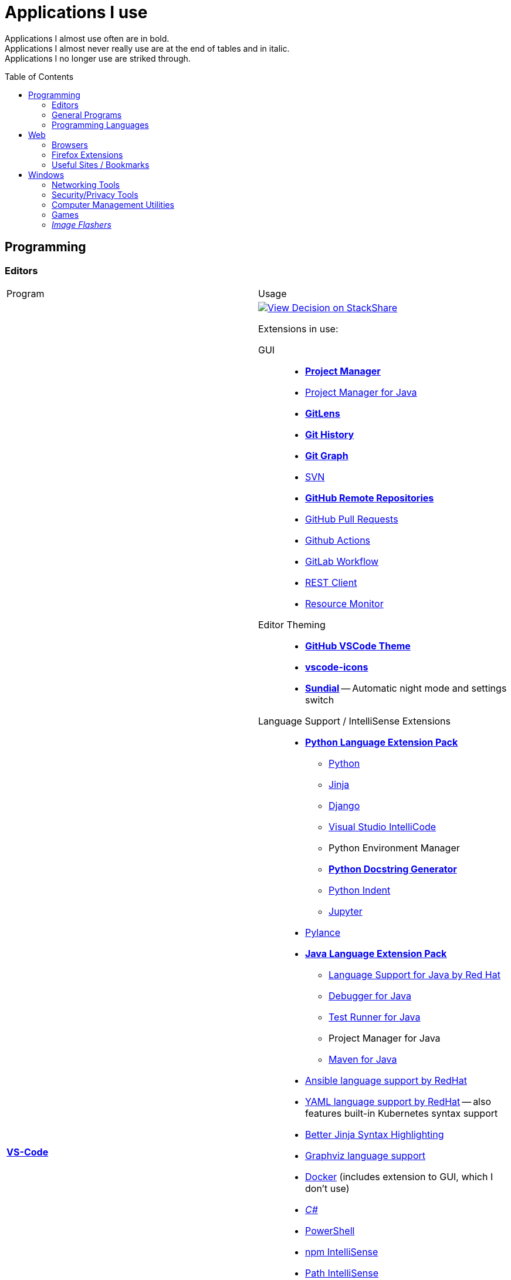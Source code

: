 = Applications I use
:toc:
:toc-placement!:

Applications I almost use often are in bold. +
Applications I almost never really use are at the end of tables and in italic. +
Applications I no longer use are striked through.

toc::[]

== Programming
=== Editors

[cols="a,a"]
|===
| Program | Usage
| https://code.visualstudio.com/[*VS-Code*]
|
https://stackshare.io/JonasPammer/decisions/108521050744396979[
image:https://img.shields.io/badge/View_Decision_on-stackshare-blue?logo=stackshare&logoColor=white[View Decision on StackShare]]

[[vscode-extensions]]
Extensions in use:

GUI::
* https://marketplace.visualstudio.com/items?itemName=alefragnani.project-manager[*Project Manager*]
* https://marketplace.visualstudio.com/items?itemName=vscjava.vscode-java-dependency[Project Manager for Java]
* https://marketplace.visualstudio.com/items?itemName=eamodio.gitlens[*GitLens*]
* https://marketplace.visualstudio.com/items?itemName=donjayamanne.githistory[*Git History*]
* https://marketplace.visualstudio.com/items?itemName=mhutchie.git-graph[*Git Graph*]
* https://marketplace.visualstudio.com/items?itemName=johnstoncode.svn-scm[SVN]
* https://marketplace.visualstudio.com/items?itemName=GitHub.remotehub[*GitHub Remote Repositories*]
* https://marketplace.visualstudio.com/items?itemName=GitHub.vscode-pull-request-github[GitHub Pull Requests]
* https://marketplace.visualstudio.com/items?itemName=GitHub.vscode-github-actions[Github Actions]
* https://marketplace.visualstudio.com/items?itemName=GitLab.gitlab-workflow[GitLab Workflow]
* https://marketplace.visualstudio.com/items?itemName=humao.rest-client[REST Client]
* https://marketplace.visualstudio.com/items?itemName=mutantdino.resourcemonitor[Resource Monitor]

Editor Theming::
* https://marketplace.visualstudio.com/items?itemName=GitHub.github-vscode-theme[*GitHub VSCode Theme*]
* https://marketplace.visualstudio.com/items?itemName=vscode-icons-team.vscode-icons[*vscode-icons*]
* https://marketplace.visualstudio.com/items?itemName=muuvmuuv.vscode-sundial[*Sundial*] -- Automatic night mode and settings switch

Language Support / IntelliSense Extensions::
* https://marketplace.visualstudio.com/items?itemName=donjayamanne.python-extension-pack[*Python Language Extension Pack*]
** https://marketplace.visualstudio.com/items?itemName=ms-python.python[Python]
** https://marketplace.visualstudio.com/items?itemName=wholroyd.jinja[Jinja]
** https://marketplace.visualstudio.com/items?itemName=batisteo.vscode-django[Django]
** https://marketplace.visualstudio.com/items?itemName=VisualStudioExptTeam.vscodeintellicode[Visual Studio IntelliCode]
** Python Environment Manager
** https://marketplace.visualstudio.com/items?itemName=njpwerner.autodocstring[*Python Docstring Generator*]
** https://marketplace.visualstudio.com/items?itemName=wwm.better-align[Python Indent]
** https://marketplace.visualstudio.com/items?itemName=ms-toolsai.jupyter[Jupyter]
* https://marketplace.visualstudio.com/items?itemName=ms-python.vscode-pylance[Pylance]
* https://marketplace.visualstudio.com/items?itemName=vscjava.vscode-java-pack[*Java Language Extension Pack*]
** https://marketplace.visualstudio.com/items?itemName=redhat.java[Language Support for Java by Red Hat]
** https://marketplace.visualstudio.com/items?itemName=vscjava.vscode-java-debug[Debugger for Java]
** https://marketplace.visualstudio.com/items?itemName=vscjava.vscode-java-test[Test Runner for Java]
** Project Manager for Java
** https://marketplace.visualstudio.com/items?itemName=vscjava.vscode-maven[Maven for Java]
* https://marketplace.visualstudio.com/items?itemName=redhat.ansible[Ansible language support by RedHat]
* https://marketplace.visualstudio.com/items?itemName=redhat.vscode-yaml[YAML language support by RedHat] -- also features built-in Kubernetes syntax support
* https://marketplace.visualstudio.com/items?itemName=samuelcolvin.jinjahtml[Better Jinja Syntax Highlighting]
* https://marketplace.visualstudio.com/items?itemName=joaompinto.vscode-graphviz[Graphviz language support]
* https://marketplace.visualstudio.com/items?itemName=ms-azuretools.vscode-docker[Docker] (includes extension to GUI, which I don't use)
* https://marketplace.visualstudio.com/items?itemName=ms-dotnettools.csharp[_C#_]
* https://marketplace.visualstudio.com/items?itemName=ms-vscode.powershell[PowerShell]
* https://marketplace.visualstudio.com/items?itemName=christian-kohler.npm-intellisense[npm IntelliSense]
* https://marketplace.visualstudio.com/items?itemName=christian-kohler.path-intellisense[Path IntelliSense]
* https://marketplace.visualstudio.com/items?itemName=asciidoctor.asciidoctor-vscode[Asciidoctor]

In-Editor::
* https://marketplace.visualstudio.com/items?itemName=aaron-bond.better-comments[Better Comments] -- Categorize Comments into alerts, queries, TODOs, Highlights and explicitily-Commented-Out-Code.
* https://marketplace.visualstudio.com/items?itemName=bierner.markdown-preview-github-styles[Markdown Preview GitHub]
* https://marketplace.visualstudio.com/items?itemName=wix.vscode-import-cost[Import Cost] -- Display import/require package size in the editor
* https://marketplace.visualstudio.com/items?itemName=IBM.output-colorizer[Log Output Colorizer]
* https://marketplace.visualstudio.com/items?itemName=qwtel.sqlite-viewer[SQLite Viewer]
* https://marketplace.visualstudio.com/items?itemName=tomoki1207.pdf[vscode-pdf]
* https://marketplace.visualstudio.com/items?itemName=GrapeCity.gc-excelviewer[Excel Viewer]

Auto Formatting::
* https://marketplace.visualstudio.com/items?itemName=EditorConfig.EditorConfig[EditorConfig]
* https://marketplace.visualstudio.com/items?itemName=esbenp.prettier-vscode[Prettier]
* https://marketplace.visualstudio.com/items?itemName=foxundermoon.shell-format[shell-format]

Other::
* https://marketplace.visualstudio.com/items?itemName=quicktype.quicktype[Paste JSON as code] -- Copy JSON, paste as Go, TypeScript, C#, C++ and more.
* https://marketplace.visualstudio.com/items?itemName=icrawl.discord-vscode[Discord Presence] -- Update your discord status with a rich presence.
* https://marketplace.visualstudio.com/items?itemName=WakaTime.vscode-wakatime[WakaTime]
* https://marketplace.visualstudio.com/items?itemName=techer.open-in-browser[Open In Browser]
* https://marketplace.visualstudio.com/items?itemName=ms-vscode-remote.vscode-remote-extensionpack[Remote Development Extension pack]
** https://marketplace.visualstudio.com/items?itemName=ms-vscode-remote.remote-containers[*Remote - Containers*] -- Open any folder or repository inside a Docker container and take advantage of Visual Studio Code's full feature set.
** https://marketplace.visualstudio.com/items?itemName=ms-vscode-remote.remote-ssh[Remote - SSH] -- Open any folder on a remote machine using SSH and take advantage of VS Code's full feature set.
** https://marketplace.visualstudio.com/items?itemName=ms-vscode-remote.remote-ssh-edit[Remote - SSH: Extension]
** https://marketplace.visualstudio.com/items?itemName=ms-vscode-remote.remote-wsl[Remote - WSL] -- Open any folder in the Windows Subsystem for Linux (WSL) and take advantage of Visual Studio Code's full feature set.
** https://marketplace.visualstudio.com/items?itemName=ms-vscode.remote-repositories[Remote Repositories] -- Remotely browse and edit git repositories

* https://marketplace.visualstudio.com/items?itemName=MS-CEINTL.vscode-language-pack-de[German Language Pack]
* https://marketplace.visualstudio.com/items?itemName=k--kato.intellij-idea-keybindings[IntelliJ Key Bindings]

| https://www.jetbrains.com/idea/[Jetbrains' *IntelliJ IDEA*]
| *My favorite IDE for Java-Development or when I need to go real and am not out of money :).*

https://stackshare.io/JonasPammer/decisions/108521050744396979[
image:https://img.shields.io/badge/View_Decision_on-stackshare-blue?logo=stackshare&logoColor=white[View Decision on StackShare]]

| https://www.arduino.cc/[_Arduino IDE_]
| IDE for programming with the
https://jonaspammer.at/mediawiki/index.php/Arduino[Arduino Micro Controller]

| https://www.jetbrains.com/clion/[_+++<del>Jetbrains' CLion</del>+++_]
|
C++ IDE which has all the Stuff which I like most about IntelliJ,
 but for C\+\+. Projects

| https://visualstudio.microsoft.com/[_+++<del>Visual Studio</del>+++_]
| C++ IDE
(Primarily used out of convinience to be able to completely
 follow along with most C related Tutorials)
|===

=== General Programs

[cols="a,a"]
|===
| Program | Usage
| https://git-scm.com/[*Git*]
| Favored Version Control System

| https://subversion.apache.org/[_SVN (Subversion)_]
| Version Control System (VCS) used by my current company

| https://www.smartsvn.com/[*SmartSVN*]
|
The only sane way one can use SVN without headaches.
Awesome License-Plan: Buy it one time, have it forever -
Only need to buy a new License if one wants to use a version
that comes out 2 years later after current version.

| https://www.draw.io/[*draw.io*]
|
The BEST and most multi-Purpose Diagramming Software in existence.
Works on every Computer, even in the Web.

https://stackshare.io/JonasPammer/decisions/108572592002597404[
image:https://img.shields.io/badge/View_Decision_on-stackshare-blue?logo=stackshare&logoColor=white[View Decision on StackShare]]

| https://www.apachefriends.org/[_XAMPP_]
|
Easily installable https://de.wikipedia.org/wiki/LAMP_(Softwarepaket)[LAMP]-Stack
(**C**ross Plattform, **A**pache Webserver, **M**ariaDB, **P**erl und **P**HP)
with phpMyAdmin.

| http://java-decompiler.github.io/[_JDGUI_]
|
Fast, Standalone, Open-Source Java-Decompiler with many nice features
(Drag and Drop, supports CLASS/JAR/WAR/EAR/ZIP-files,
color-coded preview of decompiled source-code with class-hierarchy, ...).
Available for any OS (Java/Groovy-Program).
|===

=== Programming Languages

[cols="a,a"]
|===
| Program | Usage
| https://www.oracle.com/java/technologies/downloads/#java8[Java]
| Java 8+ with https://groovy-lang.org/[Groovy Lang]

| *Python*
| 3.7
(https://www.python.org/dev/peps/pep-0484/[PEP 484] is love.
I am a strong defender of the benefits of typing.)
|===


== Web
=== Browsers

[cols="a,a"]
|===
| Program | Usage

| https://www.mozilla.org/de/firefox/new/[*Firefox*]
// https://www.google.de/chrome/[Chrome]

https://brave.com/[*Brave*]

https://vivaldi.com/de/[Vivaldi]

|_Favored Web-Browsers_

Firefox runs much better on some systems or with some web apps
and has become my preferred browser overall.

Brave is used for more secret stuff.

Vivaldi has a very intersting tab group tiling feature.
|===

=== Firefox Extensions
// todo: alter descriptions to include own words in second paragraph.

[cols="a,a"]
|===
| Extension | Description
| https://addons.mozilla.org/en-US/firefox/addon/1password-x-password-manager/[*1Password*]
| Extension for my Password Manager of choice as per 2022
(may switch to self-hosted one in 2024+)

| https://addons.mozilla.org/en-US/firefox/addon/wappalyzer[*Wappalyzer* - Technology profiler]
| Wappalyzer is a browser extension that uncovers the technologies used on websites. 
It detects content management systems, eCommerce platforms, web servers, 
JavaScript frameworks, analytics tools and many more.
*The most cool extension.*

| https://addons.mozilla.org/en-US/firefox/addon/tabliss[*Tabliss*]
| A beautiful New Tab page with many customisable backgrounds and widgets.

| https://addons.mozilla.org/en-US/firefox/addon/ublock-origin[*uBlock Origin*]
| Finally, an efficient blocker that consumes little processor power and memory.

| https://addons.mozilla.org/en-US/firefox/addon/wayback-machine_new[*Wayback Machine*]
| The Official Wayback Machine Extension - by the Internet Archive.

| https://addons.mozilla.org/en-US/firefox/addon/web-developer[Web Developer]
| Adds a toolbar button with various web developer tools.

| https://addons.mozilla.org/en-US/firefox/addon/keepa[Keepa - Amazon Price Tracker]
| Adds price history charts and the option to be alerted on price drops to all Amazon sites

| https://addons.mozilla.org/en-US/firefox/addon/refined-github[Refined GitHub]
| Simplifies the GitHub interface and adds useful features

| https://addons.mozilla.org/en-US/firefox/addon/darkreader[*Dark Reader*]
| Dark design for any website

| https://addons.mozilla.org/en-US/firefox/addon/compat-report[Combat Report]
| Extends the Developer Tools with a new panel that provides a basic overview
of potential browser compatibility issues, using data from MDN

| https://addons.mozilla.org/en-US/firefox/addon/disable-javascript[*Disable Javascript*]
| Adds the ability to disable JavaScript on specific sites

| https://addons.mozilla.org/en-US/firefox/addon/colorzilla[ColorZilla]
| Color Picker

| https://addons.mozilla.org/en-US/firefox/addon/react-devtools[React Developer Tools]
| Extends the Developer Tools with a useful _React Devtools_ and _React Components_ tab

| https://addons.mozilla.org/en-US/firefox/addon/redux-devtools[Redux DevTools]
| Redux Developer Tools for debugging application state changes.

| https://addons.mozilla.org/en-US/firefox/addon/tab-image-saver[_Tab Image Saver_]
| Save images from all open tabs.

| https://addons.mozilla.org/en-US/firefox/addon/minimaltwitter[Minimal Theme for Twitter]
| Declutters the Twitter web experience

| https://addons.mozilla.org/en-US/firefox/addon/flagfox[Flagfox]
| Niche little extension to show the country of the current urls' web server 
right in the address bar

| https://addons.mozilla.org/en-US/firefox/addon/print-edit-we[_Print Edit WE_]
| Adds ability to WYSIWYG edit web pages prior to printing
(Delete, hide and format elements / Edit text / Remove adverts and sidebars / ..)

| https://addons.mozilla.org/en-US/firefox/addon/image-search-options[_Image Search Options_]
| Extends the right click context option menu with diverse array of Image Search Tools
|===


=== Useful Sites / Bookmarks

Work::
https://www.spelltool.com/de/[spelltool] +
https://www.cbtnuggets.com/certification-playlist[CBTNuggets] +
https://fahrplan.vmobil.at/[VVV Routenplaner]

Dev::
https://devdocs.io/[DevDocs Universal API Documentation] +
https://excalidraw.com/[Excalidraw] +
https://pandoc.org/try/?text=&from=markdown&to=asciidoctor&standalone=0[Pandoc Online] +
https://alldocs.app/convert-mediawiki-markup-to-asciidoc[Pandoc Online, but better] +
https://td4a.codethenetwork.com/[Ansible Template Designer] +
https://docs.ansible.com/ansible-core/2.11/collections/ansible/builtin/index.html#plugins-in-ansible-builtin[Ansible.Builtin — Ansible Core Documentation] +
https://docs.ansible.com/ansible/latest/collections/ansible/utils/[Ansible.Utils — Ansible Documentation] +
https://docs.ansible.com/ansible/latest/collections/community/general/index.html[Community.General — Ansible Documentation] +
https://www.twitch.tv/anthonywritescode[anthonywritescode]

Learn::
https://tryhackme.com/[TryHackMe] +
https://docs.microsoft.com/en-us/learn/[Microsoft Learn] +
http://www.catb.org/~esr/writings/taoup/html/ch01s06.html[Basics of the Unix Philosophy]

Misc::
https://www.lofiatc.com/?icao=koak[lofi air traffic control] +
https://www.supercook.com/#/desktop[SuperCook - Zero Waste Recipe Generator] +
https://pixlr.com/de/x/#editor[Photo Editor : Pixlr X] +
https://vscodecandothat.com/[VS Code Can Do That?] +
https://github.com/iluwatar/java-design-patterns[GitHub - java-design-patterns] +
https://www.exploit-db.com/[exploit-db]

link:about:profiles[Firefox Profiles]

== Windows

[cols="a,a"]
|===
| Program | Usage
| https://discordapp.com/[*Discord*]
|
Discord is the ultimate cross-platform community chat application for text, 
video, and voice communication, with a whopping 250+ million users worldwide. 
It's like the best of Skype and TeamSpeak³ combined, 
but without any cost and available on every platform,
and dozens of other brand-new features.
Everyone can create his own community server, totally for free with a lot of
settings, permissions, groups, bots, and much more.

.Disclaimer
[NOTE]
However, it's essential to keep in mind that while Discord is an excellent communication tool,
it may not be the most secure chatting application out there. 
It's important to treat every message and chat with caution, 
knowing that anyone could potentially screenshot and read it. 
So, be mindful of the content you share and who you communicate with on the platform.

| Outlook
| Favored E-Mail Client.
I especially like it for its Export-to-File Functionality.

| https://obsproject.com/de/download[*OBS Studio*]
| Open-Source-Software for recording Videos and broadcasting Livestreams

| https://getgreenshot.org/downloads/[*Greenshot*]
| Easy go-to screenshot tool for windows.

| https://www.qoppa.com/pdfstudio/de/[Qoppa's PDFStudio PRO]
|
THE BEST PDF Editing Software, available for all major OS (Java Application)!
It has got *everything* you can do with a PDF, and even more.
Some of my main use cases are: Bookmarking (scanned) PDFs, Merging/Splitting PDF's
*WHILE* keeping all the bookmarks
(I wouldn't use this program without these 2 features),
OCR with After-Editing features, Conversion to/from other formats.

| https://picpick.app/[PicPick]
|
All-in-one Graphic Design, Screen Capture Software, Image Editor,
Color Picker, Pixel Ruler and More.
Started using it when i started to make pictures for adhoc documentation.

| https://github.com/phw/peek[Peek]
|
Peek makes it easy to create short screencasts of a screen area.
It was built for the specific use case of recording screen areas, e.g. for
easily showing UI features of your own apps or for showing a bug in bug reports.
With Peek, you simply place the Peek window over the area you
want to record and press "Record". Peek is optimized for generating
animated GIFs, but you can also directly record to WebM or MP4 if you prefer.

Only works with Linux in combination with X11
(Wayland support might be added. it got lots of stars and is open source).

| https://sourceforge.net/projects/sagethumbs/[Sagethumbs 2]
| Program which extends the Preview-Icon-Functionality of Windows's Explorer with
  an enormous amount of formats (e.g. Photoshop Files).

| https://www.videolan.org/vlc/index.de.html[_Videolan's VLC Media Player_]
| Media Player for `.vlc`-Files (OBS-Studio exports as `.vlc`)

| _+++<del>FortiExplorer for Windows (Development Discontinued)</del>+++_
|
FortiExplorer allows one to have access to the FortiOS setup wizard, Web-based
Manager, and a simulated CLI console by connecting the PC to a older Fortinet
Device (e.g. FortiWifi-30D) that has a USB-AB Port. 
It's a standalone Application that also installs some brand-own drivers. 
It was discontinued in 2016 but is still available for download on their 
Support Website (Login needed).

|https://www.rainmeter.net/[_+++<del>Rainmeter</del>+++_]
| Used to customize the Windows-Desktop with Widgets.

My Widget-Packs:

* https://www.deviantart.com/satyajit00/art/Flat-and-Blurry-v1-5-524848816[Flat & Blurry]
(CPU, RAM, Netzwork <3, C Drive, Uptime and Weather)
* https://www.deviantart.com/arkenthera/art/TranslucentTaskbar-1-2-656402039[Translucent Taskbar]
(Sample)
* https://github.com/khanhas/mnmlUI[mnmlUI]
(Clock Future Style)
|===

=== Networking Tools

[cols="a,a"]
|===
| https://www.teamviewer.com/de/[*TeamViewer*]
| Remote Control Software used nearly everywhere and known by nearly everyone

| https://filezilla-project.org/[*FileZilla*]
| Favored, customizeable and widely-used FTP-Client (File-Transfer Protocol)

| https://www.putty.org/[*PuTTY*]
|
https://stackshare.io/JonasPammer/decisions/108493381948748350[
image:https://img.shields.io/badge/View_Decision_on-stackshare-blue?logo=stackshare&logoColor=white[View Decision on StackShare]]

| https://github.com/jimradford/superputty/releases[SuperPuTTY]
|
Wrapper for PuTTY in which one can maintain multiple SSH/RDP-Sessions in one window.
This tool simplifies the process of saving connections 
and provides a more streamlined experience to do so.
Each Session is represented by a Tab.

Only available for Windows, though (Linux Equivalent: Remmina)!

https://stackshare.io/JonasPammer/decisions/108493381948748350[
image:https://img.shields.io/badge/View_Decision_on-stackshare-blue?logo=stackshare&logoColor=white[View Decision on StackShare]]
(links to same as PuTTY)

| https://ttssh2.osdn.jp/index.html.en[TeraTerm]
|
TeraTerm is a console application that simplifies the process of 
"does my console cable work / which COM port is it" 
by providing a clear display of all detected serial cables 
and allowing for easy selection via a convenient drop-down menu
even displaying the detected name given by the driver.

https://stackshare.io/JonasPammer/decisions/108493381948748350[
image:https://img.shields.io/badge/View_Decision_on-stackshare-blue?logo=stackshare&logoColor=white[View Decision on StackShare]]
(links to same as PuTTY)

| https://remmina.org[Remmina]
| *RDP*, *VNC*, NX, XDMCP, *SPICE* and *SSH*-Client for POSIX Systems.

https://stackshare.io/JonasPammer/decisions/108493381948748350[
image:https://img.shields.io/badge/View_Decision_on-stackshare-blue?logo=stackshare&logoColor=white[View Decision on StackShare]]
(links to same as PuTTY)

| Program | Usage
| https://www.netacad.com/courses/packet-tracer[*Cisco Packet Tracer*]
|
Powerful networking simulation tool.
Used in my School and many others.
The best way to learn about networking, routing, switching, how the
TCP/OSI-Layers and Packets work (You can inspect and watch the process
and steps an individual packet goes through - on each Layer - and see
why something (doesnt) work), etc...

| https://nmap.org/[*nmap*]
| Free and open source portable utility for network discovery and 
(through the use of nmap script) security auditing.

| https://www.wireshark.org/[Wireshark]
|
[quote]
The world's foremost and widely-used network protocol analyzer
which lets you see what's happening on your network at a microscopic level and is the de facto
(and often de jure) standard across many commercial and non-profit
enterprises, government agencies, and educational institutions.

Terminal User Interface (TUI) Alternative:
https://github.com/gcla/termshark[termshark]
|===

=== Security/Privacy Tools

[cols="a,a"]
|===
| Program | Usage
| https://1password.com/[*1Password*]
| Favored Login/Password Manager.

| https://nordvpn.com/[NordVPN]
| VPN available for all Platforms.
Honestly bought it for its cheap 5-years deal and immense advertising somehow convinced me.

| Windows Defender
| Favored Antivirus for Windows.
Bitdefender if i need to go real otherwise.
|===

=== Computer Management Utilities

[cols="a,a"]
|===
| Program | Usage
| https://chocolatey.org/[Chocolatey]
| A Package Manager for Windows. A dream come true. +
Nowadays replaced by the official `winget`.

| https://www.duplicatecleaner.com[*Duplicate Cleaner Pro*]
| BEST Duplicate Cleaning Application

| https://www.ccleaner.com/[CCleaner]
| Computer and Registry Cleaner (Used on rare occasions).

| https://crystalmark.info/en/software/crystaldiskmark/[*CrystalDiskMark*]
| Disk Perfomance Benchmark
(Can also benchmark my NAS with the feature to select a specific Folder).

| https://www.hwinfo.com/download/[HWINFO]
| "Advanced System Monitoring Utility". Use case of mine is to measure Temperatures.

|https://consumer.huawei.com/en/support/hisuite/[HiSuite]
| Used to backup and restore all files and settings off of my Huawei Smartphone.

| https://crystalmark.info/en/software/crystaldiskinfo/[_CrystalDiskInfo_]
| De-facto Disk Information Reader

| https://downloadcenter.intel.com/de/download/28425/Intel-Driver-Support-Assistant[_Intel DSA_]
| Intel's "Driver Support Assistent" (to find newest Intel drivers, e.g. WiFi/Bluetooth).

| https://www.logitech.com/de-at/product/options[_Logitech Options_]
| _If one is on Windows 10 and plugs in a Logitech Mouse, a pop-up (like the
one known from most Antivirus Softwares) appears which hints one to
install this Software._

| https://downloadcenter.intel.com/de/download/24075/Intel-Extreme-Tuning-Utility-Intel-XTU-[_+++<del>Intel XTU</del>+++_]
| Intel's "Extreme Tuning Utility" lets you tune, overview and
benchmark like every parameter a cpu can possibly have
(And it isn't software-level-configuration. It is configuring
the cpu parameters itself - so they stay until a system-crash
(like BSOD) occurs and resets them to their defaults).
I used it for undervolting my Razer Laptops CPU's
and to check if it was Power-Throtteling.

| https://www.razer.com/de-de/synapse-3[_+++<del>Razer Synapse 3</del>+++_]
| Razer's Laptop Control Software.
2023: No longer have a Razer computer and will never buy one again.
|===

=== Games

[cols="a,a"]
|===
| Program | Usage
| https://www.teamviewer.com/de/[Steam]
| Game-Hub for:

* Anno 2205
* ARK: Survival Evolved
* Bloons TD Battles
* Bloons TD 5
* Borderlands 2
* Call of Duty: Black Ops III
* _Counter Strike: Global Offensive_
* _Don't Starve Together_
* Factorio
* LEGO Star Wars: The Complete Saga
* _Shellshock Live_
* _Space Engineers_
* Stronghold Crusader 2
* Tom Clancy's Rainbow Six Siege
* Phasmophobia

| https://ubisoftconnect.com/[Ubisoft Connect]
| Game-Hub for Anno and R6.

| https://www.blizzard.com/de-de/[BattleNET-Launcher]
| Game-Hub for Overwatch

| https://minecraft.net/de-de/[*Minecraft*]
| *My favourite game of all time.*

* Clients
** ...
* Recource-Packs:
** https://resourcepack.net/oerlis-realistic-photo-pro-resource-pack/[
Oerlis Realistic Photo Pro x256] - mostly used in context with the below
mentioned shaders for that awesome realistic feel from time to time
** https://rodrigo-al.jimdo.com/texture-packs/8x8-rodrigo-s-pack/[
Rodrigo's Pack] - for the sweet and awesome minimalistic look
** (Before 2018 I mostly/always used
https://bdcraft.net/["Spaxh" BDCraft] for _everything ;)_.)
* Shaders
** http://shadersmods.com/sildurs-shaders-mod/[Sildurs Vibrant Shaders]
* Mod-Packs
** https://www.feed-the-beast.com/projects/ftb-lite[FTB-Lite] - Good old
https://www.youtube.com/watch?v=ItOTriUJIaM&list=PL2CkP1Bfxjsv8PqTWLpnm48afT32Z_1sf[#MegaProjekt]-Times,
hottests Modpack for me with a lot of technology / energy and even magic stuff
** https://www.technicpack.net/modpack/tekkitlite.552675[Tekkit Lite] -
Similar to FTB-Lite, but without magic
** https://www.technicpack.net/modpack/tekkit.552560[Tekkit-Classic] -
*Most awesome Skyblock-Idea of all time which i fell in love with*:
*** Concept: Nearly each block in the game has a "material-value". Using
a magic table or chest, you can transform your farmed items into this
value, store it, and also exchange it back into items that match your
gathered value.
*** You can build automated farms to harvest the value and exchange them
into the items you want (e.G: Tubes for Item-Transport, Redstone that
can stick to side of blocks, Block-Breakers, "Solar-like Panels" which
turn sun-energy into the material-value, and much more...)
*** The Modpack includes a big amount of Mods from Tekkit-Lite with
energy but also adds lots of magic (e.G: A ring that lets you fly freely
at the cost of the mentioned material-value)
*** Old Minecraft Version (1.2.5) Vibes hard

|https://www.oculus.com/setup/[Oculus Quest Link]
|
Official Software needed to connect my Oculus Quest headset
to the "power" of the computer over USB
in order to essentially make it a Oculus Rift headset.
|===

=== _Image Flashers_

[cols="a,a"]
|===
| Program | Usage
| https://rufus.ie/[Rufus]
| Windows-Only Image Flasing Utility for USB.

| https://www.balena.io/etcher/[Balena's Etcher]
| Cross-Plattform (https://electronjs.org/[Electron.js]) Image Flashing Utility
for SD-Cards as well as USB.

| https://www.microsoft.com/de-de/software-download/windows10[Windows Media Creation Tool]
| Microsoft's Official Tool to download or burn Windows 10.
|===
